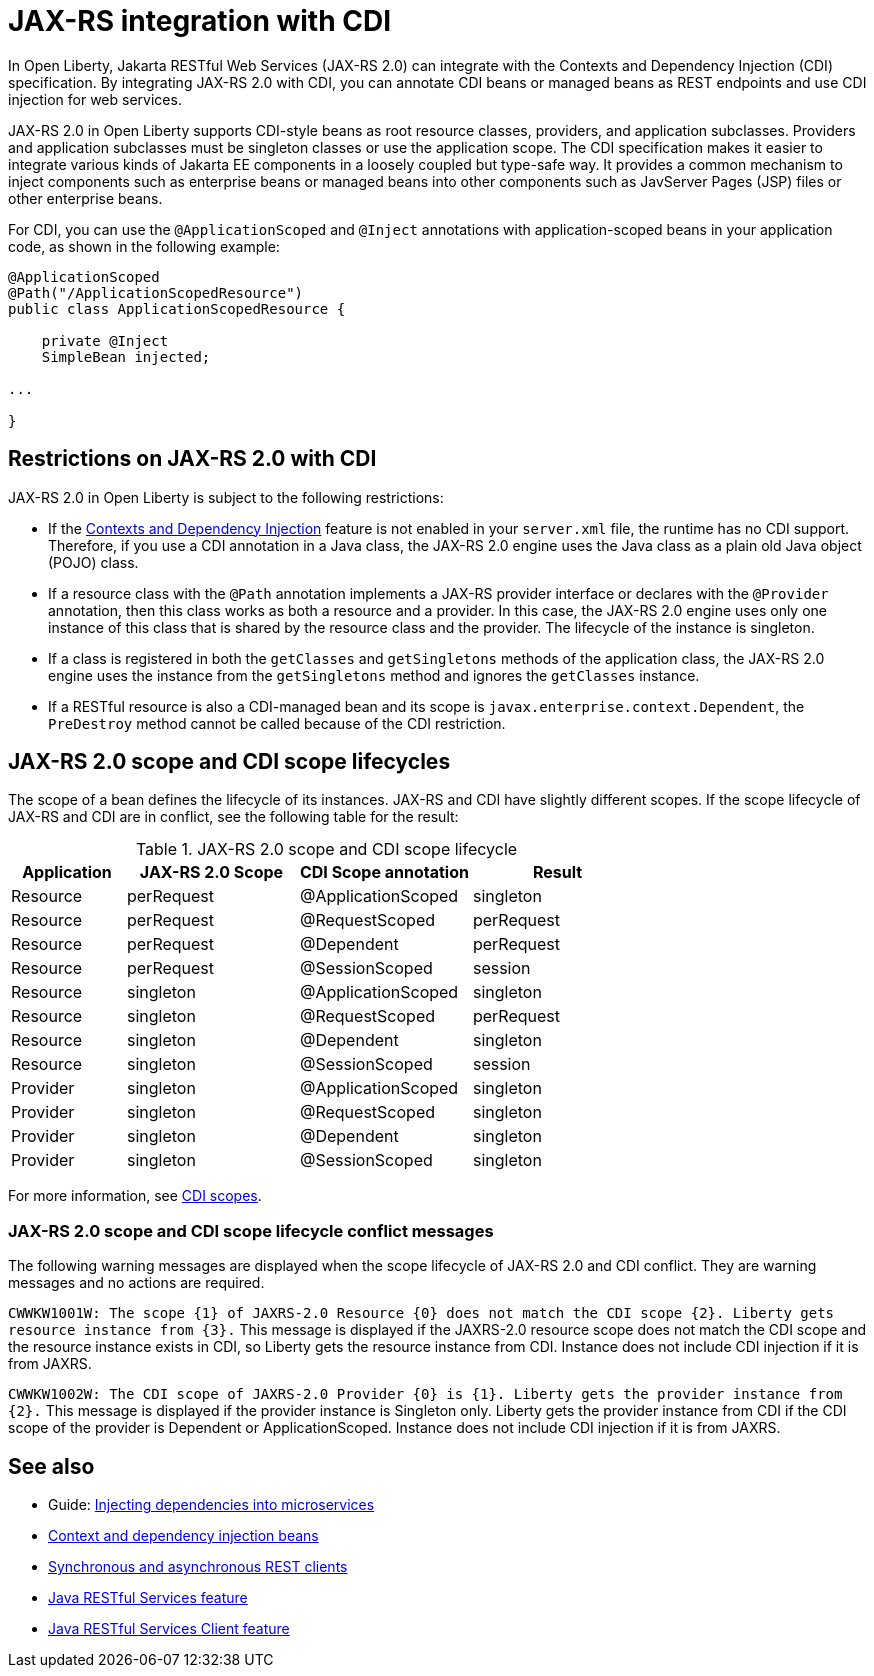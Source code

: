 // Copyright (c) 2020 IBM Corporation and others.
// Licensed under Creative Commons Attribution-NoDerivatives
// 4.0 International (CC BY-ND 4.0)
//   https://creativecommons.org/licenses/by-nd/4.0/
//
// Contributors:
//     IBM Corporation
//
:page-description:
:seo-title: JAX-RS integration with CDI
:seo-description:
:page-layout: general-reference
:page-type: general
= JAX-RS integration with CDI

In Open Liberty, Jakarta RESTful Web Services (JAX-RS 2.0) can integrate with the Contexts and Dependency Injection (CDI) specification. By integrating JAX-RS 2.0 with CDI, you can annotate CDI beans or managed beans as REST endpoints and use CDI injection for web services.

JAX-RS 2.0 in Open Liberty supports CDI-style beans as root resource classes, providers, and application subclasses. Providers and application subclasses must be singleton classes or use the application scope. The CDI specification makes it easier to integrate various kinds of Jakarta EE components  in a loosely coupled but type-safe way. It provides a common mechanism to inject components such as enterprise beans or managed beans into other components such as JavServer Pages (JSP) files or other enterprise beans.

For CDI, you can use the `@ApplicationScoped` and `@Inject` annotations with application-scoped beans in your application code, as shown in the following example:


[source,java]
----
@ApplicationScoped
@Path("/ApplicationScopedResource")
public class ApplicationScopedResource {

    private @Inject
    SimpleBean injected;

...

}
----

== Restrictions on JAX-RS 2.0 with CDI

JAX-RS 2.0 in Open Liberty is subject to the following restrictions:

- If the xref:reference:feature/cdi-2.0.adoc[Contexts and Dependency Injection] feature is not enabled in your `server.xml` file, the runtime has no CDI support. Therefore, if you use a  CDI annotation in a Java class, the JAX-RS 2.0 engine uses the Java class as a plain old Java object (POJO) class.
- If a resource class with the `@Path` annotation implements a JAX-RS provider interface or declares with the `@Provider` annotation, then this class works as both a resource and a provider. In this case, the JAX-RS 2.0 engine uses only one instance of this class that is shared by the resource class and the provider. The lifecycle of the instance is singleton.
- If a class is registered in both the `getClasses` and `getSingletons` methods of the application class, the JAX-RS 2.0 engine uses the instance from the `getSingletons` method and ignores the `getClasses` instance.
- If a RESTful resource is also a CDI-managed bean and its scope is `javax.enterprise.context.Dependent`, the `PreDestroy` method cannot be called because of the CDI restriction.

== JAX-RS 2.0 scope and CDI scope lifecycles

The scope of a bean defines the lifecycle of its instances. JAX-RS and CDI have slightly different scopes. If the scope lifecycle of JAX-RS and CDI are in conflict, see the following table for the result:

.JAX-RS 2.0 scope and CDI scope lifecycle
[%header,cols="6,9,9,9"]
|===
| Application|JAX-RS 2.0 Scope|CDI Scope annotation|Result
|Resource|perRequest|@ApplicationScoped|singleton
|Resource|perRequest|@RequestScoped    |perRequest
|Resource|perRequest|@Dependent        |perRequest
|Resource|perRequest|@SessionScoped    |session
|Resource|singleton |@ApplicationScoped|singleton
|Resource|singleton |@RequestScoped    |perRequest
|Resource|singleton |@Dependent        |singleton
|Resource|singleton |@SessionScoped    |session
|Provider|singleton |@ApplicationScoped|singleton
|Provider|singleton |@RequestScoped    |singleton
|Provider|singleton |@Dependent        |singleton
|Provider|singleton |@SessionScoped    |singleton
|===

For more information, see xref:cdi-beans.adoc#_cdi_scopes[CDI scopes].

=== JAX-RS 2.0 scope and CDI scope lifecycle conflict messages
The following warning messages are displayed when the scope lifecycle of JAX-RS 2.0 and CDI conflict. They are warning messages and no actions are required.

`CWWKW1001W: The scope {1} of JAXRS-2.0 Resource {0} does not match the CDI scope {2}. Liberty gets resource instance from {3}.`
This message is displayed if the JAXRS-2.0 resource scope does not match the CDI scope and the resource instance exists in CDI, so Liberty gets the resource instance from CDI. Instance does not include CDI injection if it is from JAXRS.

`CWWKW1002W: The CDI scope of JAXRS-2.0 Provider {0} is {1}. Liberty gets the provider instance from {2}.`
This message is displayed if the provider instance is Singleton only. Liberty gets the provider instance from CDI if the CDI scope of the provider is Dependent or ApplicationScoped. Instance does not include CDI injection if it is from JAXRS.

== See also
- Guide: link:/guides//cdi-intro.html[Injecting dependencies into microservices]
- xref:cdi-beans.adoc[Context and dependency injection beans]
- xref:sync-async-rest-clients.adoc[Synchronous and asynchronous REST clients]
- xref:reference:feature/jaxrs-2.1.adoc[Java RESTful Services feature]
- xref:reference:feature/jaxrsClient-2.1.adoc[Java RESTful Services Client feature]
